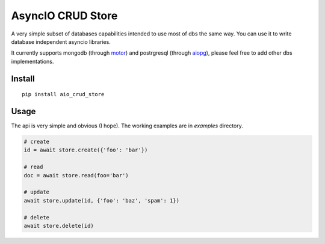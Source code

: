 AsyncIO CRUD Store
==================

A very simple subset of databases capabilities intended to use most of dbs
the same way. You can use it to write database independent asyncio
libraries.

It currently supports mongodb (through motor_) and postrgresql
(through aiopg_), please feel free to add other dbs implementations.

Install
-------
::

    pip install aio_crud_store

Usage
-----
The api is very simple and obvious (I hope).
The working examples are in *examples* directory.

.. code:: python

    # create
    id = await store.create({'foo': 'bar'})

    # read
    doc = await store.read(foo='bar')

    # update
    await store.update(id, {'foo': 'baz', 'spam': 1})

    # delete
    await store.delete(id)


.. _motor: https://motor.readthedocs.org/
.. _aiopg: https://aiopg.readthedocs.org/
